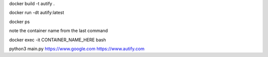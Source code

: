 docker build -t autify .

docker run  -dt autify:latest

docker ps

note the container name from the last command

docker exec -it CONTAINER_NAME_HERE bash

python3 main.py https://www.google.com https://www.autify.com

